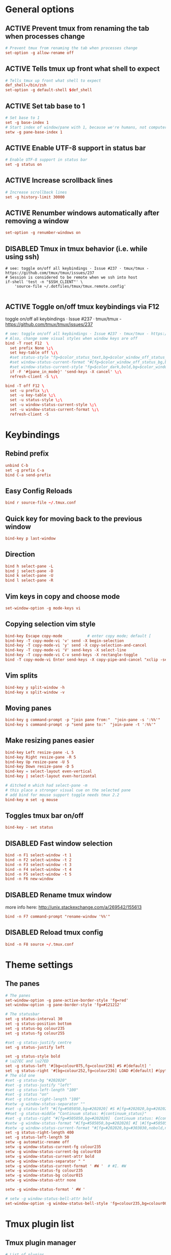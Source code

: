 * General options
** ACTIVE Prevent tmux from renaming the tab when processes change
#+BEGIN_SRC conf :tangle ./.tmux.conf
# Prevent tmux from renaming the tab when processes change
set-option -g allow-rename off
#+END_SRC

** ACTIVE Tells tmux up front what shell to expect
#+BEGIN_SRC conf :tangle ./.tmux.conf
# Tells tmux up front what shell to expect
def_shell=/bin/zsh
set-option -g default-shell $def_shell
#+END_SRC

** ACTIVE Set tab base to 1
#+BEGIN_SRC conf :tangle ./.tmux.conf
# Set base to 1
set -g base-index 1
# Start index of window/pane with 1, because we're humans, not computers
setw -g pane-base-index 1
#+END_SRC

** ACTIVE Enable UTF-8 support in status bar
#+BEGIN_SRC conf :tangle ./.tmux.conf
# Enable UTF-8 support in status bar
set -g status on
#+END_SRC

** ACTIVE Increase scrollback lines
#+BEGIN_SRC conf :tangle ./.tmux.conf
# Increase scrollback lines
set -g history-limit 30000
#+END_SRC
** ACTIVE Renumber windows automatically after removing a window
#+BEGIN_SRC conf :tangle ./.tmux.conf
set-option -g renumber-windows on
#+END_SRC
** DISABLED Tmux in tmux behavior (i.e. while using ssh)
#+BEGIN_SRC conf ./.tmux.conf
# see: toggle on/off all keybindings · Issue #237 · tmux/tmux - https://github.com/tmux/tmux/issues/237
# Session is considered to be remote when we ssh into host
if-shell 'test -n "$SSH_CLIENT"' \
    'source-file ~/.dotfiles/tmux/tmux.remote.config'

#+END_SRC
** ACTIVE Toggle on/off tmux keybindings via F12
toggle on/off all keybindings · Issue #237 · tmux/tmux - https://github.com/tmux/tmux/issues/237
#+BEGIN_SRC conf :tangle ./.tmux.conf
# see: toggle on/off all keybindings · Issue #237 · tmux/tmux - https://github.com/tmux/tmux/issues/237
# Also, change some visual styles when window keys are off
bind -T root F12  \
  set prefix None \;\
  set key-table off \;\
  #set status-style "fg=$color_status_text,bg=$color_window_off_status_bg" \;\
  #set window-status-current-format "#[fg=$color_window_off_status_bg,bg=$color_window_off_status_current_bg]$separator_powerline_right#[default] #I:#W# #[fg=$color_window_off_status_current_bg,bg=$color_window_off_status_bg]$separator_powerline_right#[default]" \;\
  #set window-status-current-style "fg=$color_dark,bold,bg=$color_window_off_status_current_bg" \;\
  if -F '#{pane_in_mode}' 'send-keys -X cancel' \;\
  refresh-client -S \;\

bind -T off F12 \
  set -u prefix \;\
  set -u key-table \;\
  set -u status-style \;\
  set -u window-status-current-style \;\
  set -u window-status-current-format \;\
  refresh-client -S
#+END_SRC
* Keybindings
** Rebind prefix

#+BEGIN_SRC conf :tangle ./.tmux.conf
unbind C-b
set -g prefix C-a
bind C-a send-prefix
#+END_SRC

** Easy Config Reloads

#+BEGIN_SRC conf :tangle ./.tmux.conf
bind r source-file ~/.tmux.conf
#+END_SRC

** Quick key for moving back to the previous window

#+BEGIN_SRC conf :tangle ./.tmux.conf
bind-key p last-window
#+END_SRC

** Direction

#+BEGIN_SRC conf :tangle ./.tmux.conf
bind h select-pane -L
bind j select-pane -D
bind k select-pane -U
bind l select-pane -R
#+END_SRC

** Vim keys in copy and choose mode

#+BEGIN_SRC conf :tangle ./.tmux.conf
set-window-option -g mode-keys vi
#+END_SRC

** Copying selection vim style

#+BEGIN_SRC conf :tangle ./.tmux.conf
bind-key Escape copy-mode			# enter copy mode; default [
bind-key -T copy-mode-vi 'v' send -X begin-selection
bind-key -T copy-mode-vi 'y' send -X copy-selection-and-cancel
bind-key -T copy-mode-vi 'V' send-keys -X select-line
bind-key -T copy-mode-vi C-v send-keys -X rectangle-toggle
bind -T copy-mode-vi Enter send-keys -X copy-pipe-and-cancel "xclip -selection clipboard"
#+END_SRC

** Vim splits

#+BEGIN_SRC conf :tangle ./.tmux.conf
bind-key y split-window -h
bind-key x split-window -v
#+END_SRC

** Moving panes

#+BEGIN_SRC conf :tangle ./.tmux.conf
bind-key g command-prompt -p "join pane from:"  "join-pane -s ':%%'"
bind-key s command-prompt -p "send pane to:"  "join-pane -t ':%%'"
#+END_SRC

** Make resizing panes easier

#+BEGIN_SRC conf :tangle ./.tmux.conf
bind-key Left resize-pane -L 5
bind-key Right resize-pane -R 5
bind-key Up resize-pane -U 5
bind-key Down resize-pane -D 5
bind-key = select-layout even-vertical
bind-key | select-layout even-horizontal

# ditched m which had select-pane -m
# this place a stronger visual cue on the selected pane
# add bind for mouse support toggle needs tmux 2.2
bind-key m set -g mouse
#+END_SRC

** Toggles tmux bar on/off

#+BEGIN_SRC conf :tangle ./.tmux.conf
bind-key - set status
#+END_SRC

** DISABLED Fast window selection

#+BEGIN_SRC conf
bind -n F1 select-window -t 1
bind -n F2 select-window -t 2
bind -n F3 select-window -t 3
bind -n F4 select-window -t 4
bind -n F5 select-window -t 5
bind -n F6 new-window
#+END_SRC

** DISABLED Rename tmux window

more info here: http://unix.stackexchange.com/a/269542/155613

#+BEGIN_SRC conf 
bind -n F7 command-prompt "rename-window '%%'"
#+END_SRC

** DISABLED Reload tmux config

#+BEGIN_SRC conf 
bind -n F8 source ~/.tmux.conf
#+END_SRC
* Theme settings
** The panes

#+BEGIN_SRC conf :tangle ./.tmux.conf
# The panes
set-window-option -g pane-active-border-style 'fg=red'
set-window-option -g pane-border-style 'fg=#121212'
#+END_SRC

#+BEGIN_SRC conf :tangle ./.tmux.conf
# The statusbar
set -g status-interval 30
set -g status-position bottom
set -g status-bg colour235
set -g status-fg colour255

#set -g status-justify centre
set -g status-justify left

set -g status-style bold
# \u27EC and \u27ED
set -g status-left '#[bg=colour075,fg=colour236] #S #[default] '
set -g status-right '#[bg=colour252,fg=colour236] LOAD #[default] #(python3 ~/scripts/tmux_sysstats.py --load)#[default]#[bg=colour252,fg=colour236] CPU #[default] #(python3 ~/scripts/tmux_sysstats.py --cpu --tmux) #[default]#[bg=colour252,fg=colour236] MEM #[default] #(python3 ~/scripts/tmux_sysstats.py --mem  --tmux)'
# The old one
#set -g status-bg "#202020"
#set -g status-justify "left"
#set -g status-left-length "100"
#set -g status "on"
#set -g status-right-length "100"
#setw -g window-status-separator ""
#set -g status-left "#[fg=#505050,bg=#202020] #S #[fg=#202020,bg=#202020,nobold,nounderscore,noitalics]"
##set -g status-middle "Continuum status: #{continuum_status}"
#set -g status-right "#[fg=#505050,bg=#202020]  Continuum status: #{continuum_status} #[fg=#202020,bg=#202020,nobold,nounderscore,noitalics] #[fg=#202020,bg=#202020,nobold,nounderscore,noitalics]#[fg=#ff0000,bg=#202020] %H:%M - %d/%m/%Y #[fg=#202020,bg=#303030,nobold,nounderscore,noitalics]#[fg=#303030,bg=#202020]|#[fg=#202020,bg=#202020,nobold,nounderscore,noitalics]#[fg=#ff00ff,bg=#202020] #(echo $USER)@#h"
#setw -g window-status-format "#[fg=#505050,bg=#202020] #I |#[fg=#505050,bg=#202020] #W "
#setw -g window-status-current-format "#[fg=#202020,bg=#303030,nobold,nounderscore,noitalics]#[fg=#b0b0b0,bg=#303030] #I |#[fg=#b0b0b0,bg=#303030] #W #[fg=#303030,bg=#202020,nobold,nounderscore,noitalics]"
set -g status-right-length 400
set -g status-left-length 50
setw -g automatic-rename off
setw -g window-status-current-fg colour235
setw -g window-status-current-bg colour010
setw -g window-status-current-attr bold
setw -g window-status-separator " "
setw -g window-status-current-format ' #W '  # #I. #W
setw -g window-status-fg colour235
setw -g window-status-bg colour015
setw -g window-status-attr none

setw -g window-status-format ' #W '

# setw -g window-status-bell-attr bold
set-window-option -g window-status-bell-style 'fg=colour235,bg=colour009'

#+END_SRC

* Tmux plugin list
** Tmux plugin manager

#+BEGIN_SRC conf :tangle ./.tmux.conf
# List of plugins
set -g @plugin 'tmux-plugins/tpm'
#+END_SRC

** The list
#+BEGIN_SRC conf :tangle ./.tmux.conf
set -g @plugin 'Morantron/tmux-fingers'
#+END_SRC

* Tmux plugin settings
** Tmux fingers
#+BEGIN_SRC conf :tangle ./.tmux.conf
set -g @fingers-key F
set -g @fingers-pattern-0 '0x([0-9a-f]+)'
set -g @fingers-copy-command 'xclip -selection clipboard'
#+END_SRC

* Startup options
** Start zsh at default

#+BEGIN_SRC conf :tangle ./.tmux.conf
set-option -g default-command "exec /bin/zsh"
#+END_SRC

** Initialize tmux plugin manager

#+BEGIN_SRC conf :tangle ./.tmux.conf
# keep this line at the very bottom of tmux.conf
run -b '~/.tmux/plugins/tpm/tpm'
#+END_SRC
